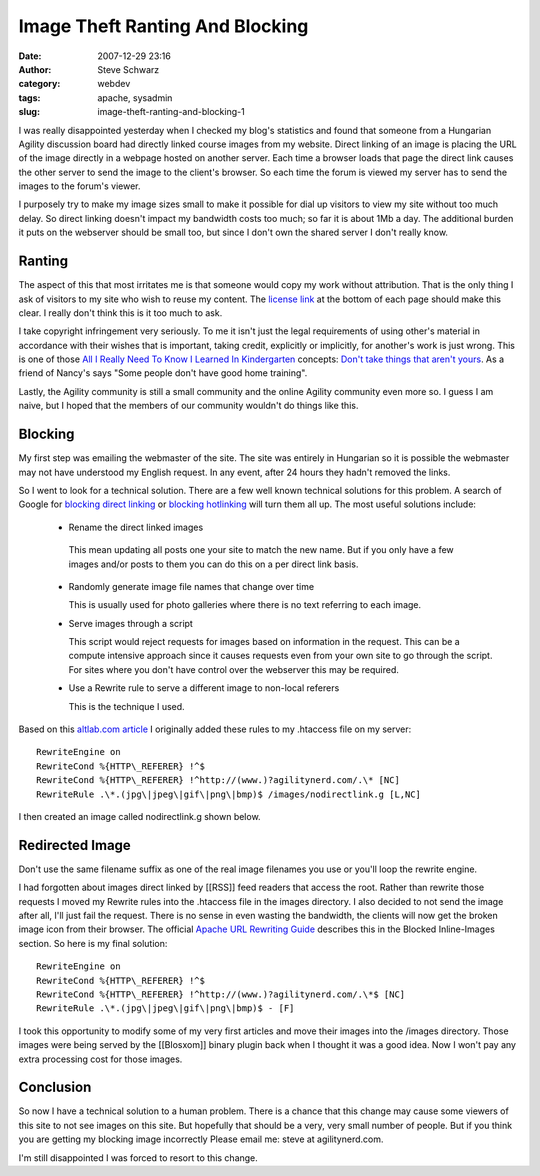 Image Theft Ranting And Blocking
################################
:date: 2007-12-29 23:16
:author: Steve Schwarz
:category: webdev
:tags: apache, sysadmin
:slug: image-theft-ranting-and-blocking-1

I was really disappointed yesterday when I checked my blog's statistics
and found that someone from a Hungarian Agility discussion board had
directly linked course images from my website. Direct linking of an
image is placing the URL of the image directly in a webpage hosted on
another server. Each time a browser loads that page the direct link
causes the other server to send the image to the client's browser. So
each time the forum is viewed my server has to send the images to the
forum's viewer.

I purposely try to make my image sizes small to make it possible for
dial up visitors to view my site without too much delay. So direct
linking doesn't impact my bandwidth costs too much; so far it is about
1Mb a day. The additional burden it puts on the webserver should be
small too, but since I don't own the shared server I don't really know.

Ranting
-------

The aspect of this that most irritates me is that someone would copy my
work without attribution. That is the only thing I ask of visitors to my
site who wish to reuse my content. The `license link`_ at the bottom of
each page should make this clear. I really don't think this is it too
much to ask.

I take copyright infringement very seriously. To me it isn't just the
legal requirements of using other's material in accordance with their
wishes that is important, taking credit, explicitly or implicitly, for
another's work is just wrong. This is one of those `All I Really Need To
Know I Learned In Kindergarten`_ concepts: `Don't take things that
aren't yours`_. As a friend of Nancy's says "Some people don't have good
home training".

Lastly, the Agility community is still a small community and the online
Agility community even more so. I guess I am naive, but I hoped that the
members of our community wouldn't do things like this.

Blocking
--------

My first step was emailing the webmaster of the site. The site was
entirely in Hungarian so it is possible the webmaster may not have
understood my English request. In any event, after 24 hours they hadn't
removed the links.

So I went to look for a technical solution. There are a few well known
technical solutions for this problem. A search of Google for `blocking
direct linking`_ or `blocking hotlinking`_ will turn them all up. The
most useful solutions include:

  -  Rename the direct linked images
  
    This mean updating all posts one your site to match the new name.
    But if you only have a few images and/or posts to them you can do this on a per direct link basis.
    
  - Randomly generate image file names that change over time
  
    This is usually used for photo galleries where there is no text referring to each image.
    
  - Serve images through a script

    This script would reject requests for images based on information in
    the request. This can be a compute intensive approach since it causes
    requests even from your own site to go through the script. For sites
    where you don't have control over the webserver this may be required.

  - Use a Rewrite rule to serve a different image to non-local referers

    This is the technique I used.

Based on this `altlab.com article`_ I originally added these rules to my
.htaccess file on my server::

   RewriteEngine on
   RewriteCond %{HTTP\_REFERER} !^$
   RewriteCond %{HTTP\_REFERER} !^http://(www.)?agilitynerd.com/.\* [NC]
   RewriteRule .\*.(jpg\|jpeg\|gif\|png\|bmp)$ /images/nodirectlink.g [L,NC]

I then created an image called nodirectlink.g shown below.


Redirected Image
----------------

.. raw:: html

   <div class="p_embed p_image_embed">

|image0|

.. raw:: html

   </div>

Don't use the same filename suffix as one of the real image filenames
you use or you'll loop the rewrite engine.

I had forgotten about images direct linked by [[RSS]] feed readers that
access the root. Rather than rewrite those requests I moved my Rewrite
rules into the .htaccess file in the images directory. I also decided to
not send the image after all, I'll just fail the request. There is no
sense in even wasting the bandwidth, the clients will now get the broken
image icon from their browser. The official `Apache URL Rewriting
Guide`_ describes this in the Blocked Inline-Images section. So here is
my final solution::

  RewriteEngine on
  RewriteCond %{HTTP\_REFERER} !^$
  RewriteCond %{HTTP\_REFERER} !^http://(www.)?agilitynerd.com/.\*$ [NC]
  RewriteRule .\*.(jpg\|jpeg\|gif\|png\|bmp)$ - [F]

I took this opportunity to modify some of my very first articles and
move their images into the /images directory. Those images were being
served by the [[Blosxom]] binary plugin back when I thought it was a
good idea. Now I won't pay any extra processing cost for those images.

Conclusion
----------

So now I have a technical solution to a human problem. There is a chance
that this change may cause some viewers of this site to not see images
on this site. But hopefully that should be a very, very small number of
people. But if you think you are getting my blocking image incorrectly
Please email me: steve at agilitynerd.com.

I'm still disappointed I was forced to resort to this change.

.. _license link: http://creativecommons.org/licenses/by-nc-sa/2.0/
.. _All I Really Need To Know I Learned In Kindergarten: http://www.robertfulghum.com/books.php#book1
.. _Don't take things that aren't yours: http://www.peace.ca/kindergarten.htm
.. _blocking direct linking: http://www.google.com/search?q=blocking+direct+linking
.. _blocking hotlinking: http://www.google.com/search?q=blocking+hotlinking
.. _altlab.com article: http://altlab.com/htaccess_tutorial.html
.. _Apache URL Rewriting Guide: http://httpd.apache.org/docs/1.3/misc/rewriteguide.html

.. |image0| image:: http://data.agilitynerd.com/images/nodirectlink.g
